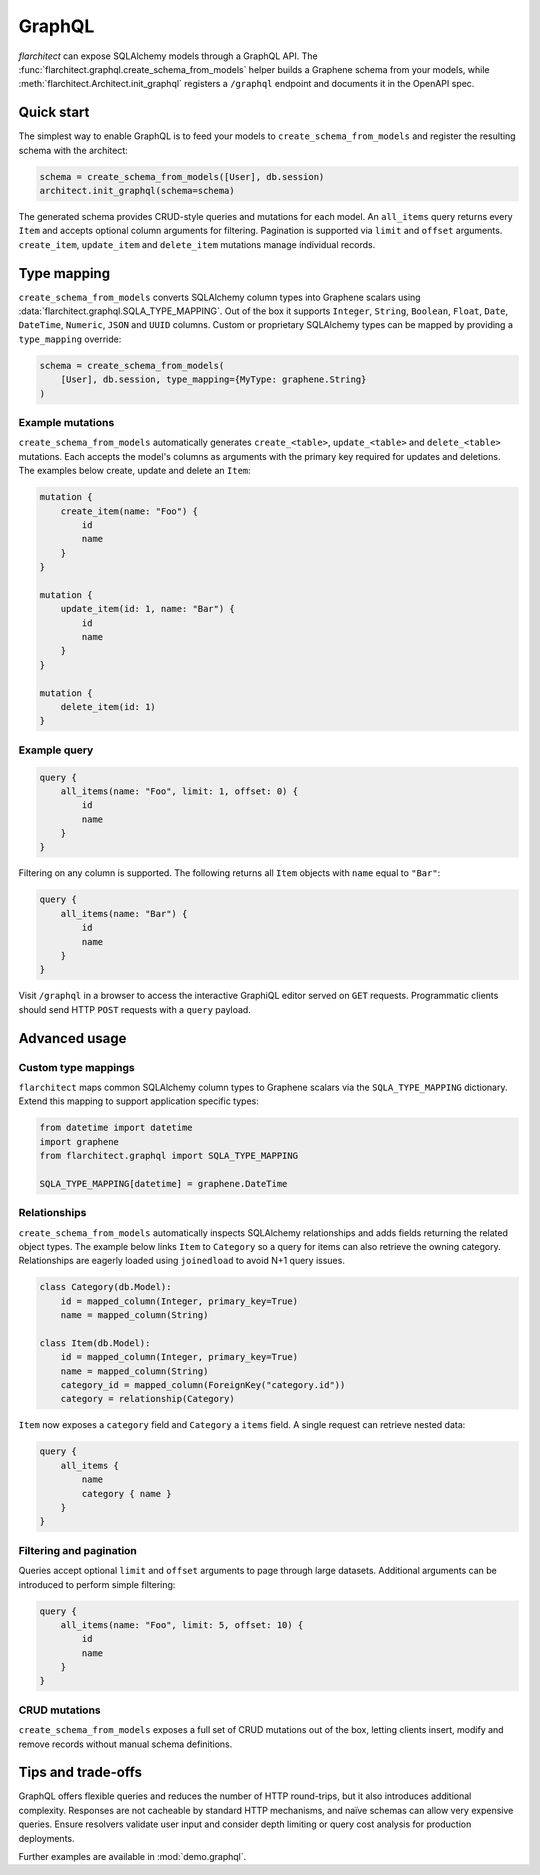GraphQL
=======

`flarchitect` can expose SQLAlchemy models through a GraphQL API. The
:func:`flarchitect.graphql.create_schema_from_models` helper builds a Graphene
schema from your models, while :meth:`flarchitect.Architect.init_graphql`
registers a ``/graphql`` endpoint and documents it in the OpenAPI spec.

Quick start
-----------

The simplest way to enable GraphQL is to feed your models to
``create_schema_from_models`` and register the resulting schema with the
architect:

.. code-block:: python

   schema = create_schema_from_models([User], db.session)
   architect.init_graphql(schema=schema)

The generated schema provides CRUD-style queries and mutations for each model.
An ``all_items`` query returns every ``Item`` and accepts optional column
arguments for filtering. Pagination is supported via ``limit`` and
``offset`` arguments. ``create_item``, ``update_item`` and ``delete_item``
mutations manage individual records.

Type mapping
------------

``create_schema_from_models`` converts SQLAlchemy column types into Graphene
scalars using :data:`flarchitect.graphql.SQLA_TYPE_MAPPING`. Out of the box it
supports ``Integer``, ``String``, ``Boolean``, ``Float``, ``Date``, ``DateTime``,
``Numeric``, ``JSON`` and ``UUID`` columns. Custom or proprietary SQLAlchemy
types can be mapped by providing a ``type_mapping`` override:

.. code-block:: python

   schema = create_schema_from_models(
       [User], db.session, type_mapping={MyType: graphene.String}
   )

Example mutations
~~~~~~~~~~~~~~~~~

``create_schema_from_models`` automatically generates ``create_<table>``,
``update_<table>`` and ``delete_<table>`` mutations. Each accepts the model's
columns as arguments with the primary key required for updates and deletions.
The examples below create, update and delete an ``Item``:

.. code-block:: graphql

   mutation {
       create_item(name: "Foo") {
           id
           name
       }
   }

   mutation {
       update_item(id: 1, name: "Bar") {
           id
           name
       }
   }

   mutation {
       delete_item(id: 1)
   }

Example query
~~~~~~~~~~~~~

.. code-block:: graphql

   query {
       all_items(name: "Foo", limit: 1, offset: 0) {
           id
           name
       }
   }

Filtering on any column is supported. The following returns all ``Item``
objects with ``name`` equal to ``"Bar"``:

.. code-block:: graphql

   query {
       all_items(name: "Bar") {
           id
           name
       }
   }

Visit ``/graphql`` in a browser to access the interactive GraphiQL editor
served on ``GET`` requests. Programmatic clients should send HTTP ``POST``
requests with a ``query`` payload.

Advanced usage
--------------

Custom type mappings
~~~~~~~~~~~~~~~~~~~~

``flarchitect`` maps common SQLAlchemy column types to Graphene scalars via the
``SQLA_TYPE_MAPPING`` dictionary. Extend this mapping to support application
specific types:

.. code-block:: python

   from datetime import datetime
   import graphene
   from flarchitect.graphql import SQLA_TYPE_MAPPING

   SQLA_TYPE_MAPPING[datetime] = graphene.DateTime

Relationships
~~~~~~~~~~~~~

``create_schema_from_models`` automatically inspects SQLAlchemy relationships
and adds fields returning the related object types. The example below links
``Item`` to ``Category`` so a query for items can also retrieve the owning
category. Relationships are eagerly loaded using ``joinedload`` to avoid N+1
query issues.

.. code-block:: python

   class Category(db.Model):
       id = mapped_column(Integer, primary_key=True)
       name = mapped_column(String)

   class Item(db.Model):
       id = mapped_column(Integer, primary_key=True)
       name = mapped_column(String)
       category_id = mapped_column(ForeignKey("category.id"))
       category = relationship(Category)

``Item`` now exposes a ``category`` field and ``Category`` a ``items`` field. A
single request can retrieve nested data:

.. code-block:: graphql

   query {
       all_items {
           name
           category { name }
       }
   }

Filtering and pagination
~~~~~~~~~~~~~~~~~~~~~~~~

Queries accept optional ``limit`` and ``offset`` arguments to page through large
datasets. Additional arguments can be introduced to perform simple filtering:

.. code-block:: graphql

   query {
       all_items(name: "Foo", limit: 5, offset: 10) {
           id
           name
       }
   }

CRUD mutations
~~~~~~~~~~~~~~

``create_schema_from_models`` exposes a full set of CRUD mutations out of the
box, letting clients insert, modify and remove records without manual schema
definitions.


Tips and trade-offs
-------------------

GraphQL offers flexible queries and reduces the number of HTTP round-trips, but
it also introduces additional complexity. Responses are not cacheable by
standard HTTP mechanisms, and naïve schemas can allow very expensive queries.
Ensure resolvers validate user input and consider depth limiting or query cost
analysis for production deployments.

Further examples are available in :mod:`demo.graphql`.

